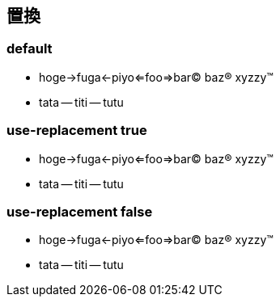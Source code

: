 == 置換

=== default

* hoge->fuga<-piyo<=foo=>bar(C) baz(R) xyzzy(TM)
* tata -- titi -- tutu

=== use-replacement true

:use-replacement: true

* hoge->fuga<-piyo<=foo=>bar(C) baz(R) xyzzy(TM)
* tata -- titi -- tutu

=== use-replacement false

:use-replacement: false

* hoge->fuga<-piyo<=foo=>bar(C) baz(R) xyzzy(TM)
* tata -- titi -- tutu

